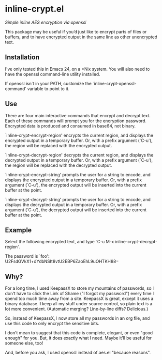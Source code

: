 * inline-crypt.el
/Simple inline AES encryption via openssl/

This package may be useful if you’d just like to encrypt parts of
files or buffers, and to have encrypted output in the same line as
other unencrypted text.

** Installation

I've only tested this in Emacs 24, on a *Nix system. You will also
need to have the openssl command-line utility installed.

If openssl isn't in your PATH, customize the
`inline-crypt-openssl-command' variable to point to it.

** Use
There are four main interactive commands that encrypt and decrypt
text. Each of these commands will prompt you for the encryption
password. Encrypted data is produced and consumed in base64, not
binary.

`inline-crypt-encrypt-region' encrypts the current region, and
displays the encrypted output in a temporary buffer. Or, with a prefix
argument (`C-u'), the region will be replaced with the encrypted
output.

`inline-crypt-decrypt-region' decrypts the current region, and
displays the decrypted output in a temporary buffer. Or, with a prefix
argument (`C-u'), the region will be replaced with the decrypted
output.

`inline-crypt-encrypt-string' prompts the user for a string to
encode, and displays the encrypted output in a temporary buffer. Or,
with a prefix argument (`C-u'), the encrypted output will be inserted
into the current buffer at the point.

`inline-crypt-decrypt-string' prompts the user for a string to
encode, and displays the decrypted output in a temporary buffer. Or,
with a prefix argument (`C-u'), the decrypted output will be inserted
into the current buffer at the point.

** Example
Select the following encrypted text, and type `C-u M-x
inline-crypt-decrypt-region'.

The password is `foo': U2FsdGVkX1+dYdbNSIt8vtU2EBP6ZaoEhL9uOHTKH88=

** Why?

For a long time, I used KeepassX to store my mountains of passwords,
so I don't have to click the Link of Shame ("I forgot my password")
every time I spend too much time away from a site. KeepassX is great,
except it uses a binary database. I keep all my stuff under source
control, so plain text is a lot more convenient. (Automatic merging?
Line-by-line diffs? Delicious.)

So, instead of KeepassX, I now store all my passwords in an org file,
and use this code to only encrypt the sensitive bits.

I don't mean to suggest that this code is complete, elegant, or even
"good enough" for you. But, it does exactly what I need. Maybe it'll
be useful for someone else, too!

And, before you ask, I used openssl instead of aes.el "because
reasons".
